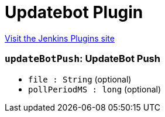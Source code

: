 = Updatebot Plugin
:page-layout: pipelinesteps

:notitle:
:description:
:author:
:email: jenkinsci-users@googlegroups.com
:sectanchors:
:toc: left
:compat-mode!:


++++
<a href="https://plugins.jenkins.io/updatebot">Visit the Jenkins Plugins site</a>
++++


=== `updateBotPush`: UpdateBot Push
++++
<ul><li><code>file : String</code> (optional)
</li>
<li><code>pollPeriodMS : long</code> (optional)
</li>
</ul>


++++
